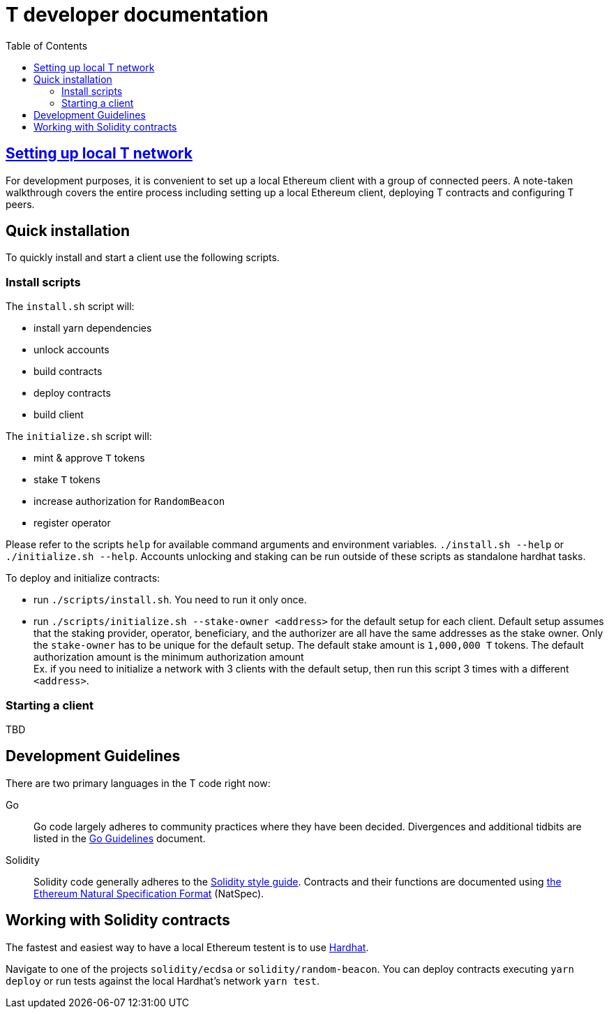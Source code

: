 :toc: macro

= T developer documentation

toc::[]

== <<local-t-network.adoc,Setting up local T network>>

For development purposes, it is convenient to set up a local Ethereum client with
a group of connected peers. A note-taken walkthrough covers the entire process
including setting up a local Ethereum client, deploying T contracts and
configuring T peers.

== Quick installation

To quickly install and start a client use the following scripts.

=== Install scripts

The `+install.sh+` script will:

* install yarn dependencies
* unlock accounts
* build contracts
* deploy contracts
* build client

The `+initialize.sh+` script will:

* mint & approve `T` tokens
* stake `T` tokens
* increase authorization for `RandomBeacon`
* register operator

Please refer to the scripts `help` for available command arguments and environment variables. `./install.sh --help` or `./initialize.sh --help`. Accounts unlocking and staking can be run outside of these scripts as standalone hardhat tasks.

To deploy and initialize contracts:

* run `./scripts/install.sh`. You need to run it only once.

* run `./scripts/initialize.sh --stake-owner <address>` for the default setup for each client. Default setup assumes that the staking provider, operator, beneficiary, and the authorizer are all have the same addresses as the stake owner. Only the `stake-owner` has to be unique for the default setup. The default stake amount is `1,000,000 T` tokens. The default authorization amount is the minimum authorization amount +
Ex. if you need to initialize a network with 3 clients with the default setup, then run this script 3 times with a different `<address>`.


=== Starting a client

TBD

== Development Guidelines

There are two primary languages in the T code right now:

Go::
  Go code largely adheres to community practices where they have been decided.
  Divergences and additional tidbits are listed in the link:go-guidelines.adoc[Go
  Guidelines] document.

Solidity::
  Solidity code generally adheres to the
  https://solidity.readthedocs.io/en/latest/style-guide.html[Solidity style guide].
  Contracts and their functions are documented using
  https://docs.soliditylang.org/en/develop/natspec-format.html[the
  Ethereum Natural Specification Format] (NatSpec).

== Working with Solidity contracts

The fastest and easiest way to have a local Ethereum testent is to use https://hardhat.org/[Hardhat].


Navigate to one of the projects `solidity/ecdsa` or `solidity/random-beacon`.
You can deploy contracts executing `yarn deploy` or run tests against the local
Hardhat's network `yarn test`.

